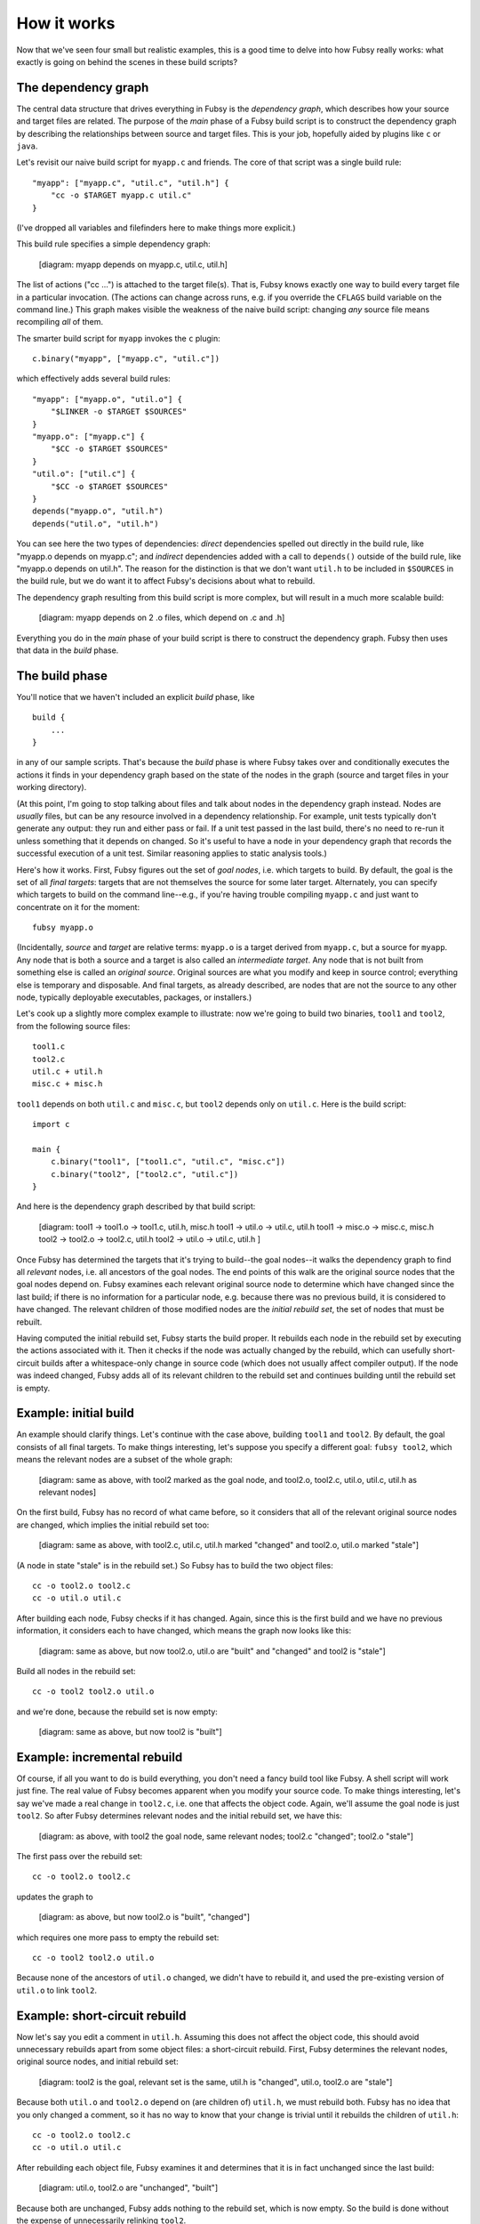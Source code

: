 How it works
============

Now that we've seen four small but realistic examples, this is a good
time to delve into how Fubsy really works: what exactly is going on
behind the scenes in these build scripts?

The dependency graph
--------------------

The central data structure that drives everything in Fubsy is the
*dependency graph*, which describes how your source and target files
are related. The purpose of the *main* phase of a Fubsy build script
is to construct the dependency graph by describing the relationships
between source and target files. This is your job, hopefully aided by
plugins like ``c`` or ``java``.

Let's revisit our naive build script for ``myapp.c`` and friends. The
core of that script was a single build rule::

    "myapp": ["myapp.c", "util.c", "util.h"] {
        "cc -o $TARGET myapp.c util.c"
    }

(I've dropped all variables and filefinders here to make things more
explicit.)

This build rule specifies a simple dependency graph:

    [diagram: myapp depends on myapp.c, util.c, util.h]

The list of actions ("cc ...") is attached to the target file(s). That
is, Fubsy knows exactly one way to build every target file in a
particular invocation. (The actions can change across runs, e.g. if
you override the ``CFLAGS`` build variable on the command line.) This
graph makes visible the weakness of the naive build script: changing
*any* source file means recompiling *all* of them.

The smarter build script for ``myapp`` invokes the ``c`` plugin::

    c.binary("myapp", ["myapp.c", "util.c"])

which effectively adds several build rules::

    "myapp": ["myapp.o", "util.o"] {
        "$LINKER -o $TARGET $SOURCES"
    }
    "myapp.o": ["myapp.c"] {
        "$CC -o $TARGET $SOURCES"
    }
    "util.o": ["util.c"] {
        "$CC -o $TARGET $SOURCES"
    }
    depends("myapp.o", "util.h")
    depends("util.o", "util.h")

You can see here the two types of dependencies: *direct* dependencies
spelled out directly in the build rule, like "myapp.o depends on
myapp.c"; and *indirect* dependencies added with a call to
``depends()`` outside of the build rule, like "myapp.o depends on
util.h". The reason for the distinction is that we don't want
``util.h`` to be included in ``$SOURCES`` in the build rule, but we do
want it to affect Fubsy's decisions about what to rebuild.

The dependency graph resulting from this build script is more complex,
but will result in a much more scalable build:

  [diagram: myapp depends on 2 .o files, which depend on .c and .h]

Everything you do in the *main* phase of your build script is there to
construct the dependency graph. Fubsy then uses that data in the
*build* phase.

The build phase
---------------

You'll notice that we haven't included an explicit *build* phase,
like ::

   build {
       ...
   }

in any of our sample scripts. That's because the *build* phase is
where Fubsy takes over and conditionally executes the actions it finds
in your dependency graph based on the state of the nodes in the graph
(source and target files in your working directory).

(At this point, I'm going to stop talking about files and talk about
nodes in the dependency graph instead. Nodes are *usually* files, but
can be any resource involved in a dependency relationship. For
example, unit tests typically don't generate any output: they run and
either pass or fail. If a unit test passed in the last build, there's
no need to re-run it unless something that it depends on changed. So
it's useful to have a node in your dependency graph that records the
successful execution of a unit test. Similar reasoning applies to
static analysis tools.)

Here's how it works. First, Fubsy figures out the set of *goal nodes*,
i.e. which targets to build. By default, the goal is the set of all
*final targets*: targets that are not themselves the source for some
later target. Alternately, you can specify which targets to build on
the command line--e.g., if you're having trouble compiling ``myapp.c``
and just want to concentrate on it for the moment::

    fubsy myapp.o

(Incidentally, *source* and *target* are relative terms: ``myapp.o``
is a target derived from ``myapp.c``, but a source for ``myapp``. Any
node that is both a source and a target is also called an
*intermediate target*. Any node that is not built from something else
is called an *original source*. Original sources are what you modify
and keep in source control; everything else is temporary and
disposable. And final targets, as already described, are nodes that
are not the source to any other node, typically deployable
executables, packages, or installers.)

Let's cook up a slightly more complex example to illustrate: now we're
going to build two binaries, ``tool1`` and ``tool2``, from the
following source files::

    tool1.c
    tool2.c
    util.c + util.h
    misc.c + misc.h

``tool1`` depends on both ``util.c`` and ``misc.c``, but ``tool2``
depends only on ``util.c``. Here is the build script::

    import c

    main {
        c.binary("tool1", ["tool1.c", "util.c", "misc.c"])
        c.binary("tool2", ["tool2.c", "util.c"])
    }

And here is the dependency graph described by that build script:

  [diagram:
  tool1 -> tool1.o -> tool1.c, util.h, misc.h
  tool1 -> util.o -> util.c, util.h
  tool1 -> misc.o -> misc.c, misc.h
  tool2 -> tool2.o -> tool2.c, util.h
  tool2 -> util.o -> util.c, util.h
  ]

Once Fubsy has determined the targets that it's trying to build--the
goal nodes--it walks the dependency graph to find all *relevant*
nodes, i.e. all ancestors of the goal nodes. The end points of this
walk are the original source nodes that the goal nodes depend on.
Fubsy examines each relevant original source node to determine which
have changed since the last build; if there is no information for a
particular node, e.g. because there was no previous build, it is
considered to have changed. The relevant children of those modified
nodes are the *initial rebuild set*, the set of nodes that must be
rebuilt.

Having computed the initial rebuild set, Fubsy starts the build
proper. It rebuilds each node in the rebuild set by executing the
actions associated with it. Then it checks if the node was actually
changed by the rebuild, which can usefully short-circuit builds after
a whitespace-only change in source code (which does not usually affect
compiler output). If the node was indeed changed, Fubsy adds all of
its relevant children to the rebuild set and continues building until
the rebuild set is empty.

Example: initial build
----------------------

An example should clarify things. Let's continue with the case above,
building ``tool1`` and ``tool2``. By default, the goal consists of all
final targets. To make things interesting, let's suppose you specify a
different goal: ``fubsy tool2``, which means the relevant nodes are a
subset of the whole graph:

  [diagram: same as above, with tool2 marked as the goal node,
  and tool2.o, tool2.c, util.o, util.c, util.h as relevant nodes]

On the first build, Fubsy has no record of what came before, so it
considers that all of the relevant original source nodes are changed,
which implies the initial rebuild set too:

  [diagram: same as above, with tool2.c, util.c, util.h marked
  "changed" and tool2.o, util.o marked "stale"]

(A node in state "stale" is in the rebuild set.) So Fubsy has to build
the two object files::

    cc -o tool2.o tool2.c
    cc -o util.o util.c

After building each node, Fubsy checks if it has changed. Again, since
this is the first build and we have no previous information, it
considers each to have changed, which means the graph now looks like this:

  [diagram: same as above, but now tool2.o, util.o are "built" and "changed"
  and tool2 is "stale"]

Build all nodes in the rebuild set::

    cc -o tool2 tool2.o util.o

and we're done, because the rebuild set is now empty:

  [diagram: same as above, but now tool2 is "built"]

Example: incremental rebuild
----------------------------

Of course, if all you want to do is build everything, you don't need a
fancy build tool like Fubsy. A shell script will work just fine. The
real value of Fubsy becomes apparent when you modify your source code.
To make things interesting, let's say we've made a real change in
``tool2.c``, i.e. one that affects the object code. Again, we'll
assume the goal node is just ``tool2``. So after Fubsy determines
relevant nodes and the initial rebuild set, we have this:

  [diagram: as above, with tool2 the goal node, same relevant nodes;
  tool2.c "changed"; tool2.o "stale"]

The first pass over the rebuild set::

    cc -o tool2.o tool2.c

updates the graph to

  [diagram: as above, but now tool2.o is "built", "changed"]

which requires one more pass to empty the rebuild set::

  cc -o tool2 tool2.o util.o

Because none of the ancestors of ``util.o`` changed, we didn't have to
rebuild it, and used the pre-existing version of ``util.o`` to link
``tool2``.

Example: short-circuit rebuild
------------------------------

Now let's say you edit a comment in ``util.h``. Assuming this does not
affect the object code, this should avoid unnecessary rebuilds apart
from some object files: a short-circuit rebuild. First, Fubsy
determines the relevant nodes, original source nodes, and initial
rebuild set:

  [diagram: tool2 is the goal, relevant set is the same, util.h is
  "changed", util.o, tool2.o are "stale"]

Because both ``util.o`` and ``tool2.o`` depend on (are children of)
``util.h``, we must rebuild both. Fubsy has no idea that you only
changed a comment, so it has no way to know that your change is
trivial until it rebuilds the children of ``util.h``::

    cc -o tool2.o tool2.c
    cc -o util.o util.c

After rebuilding each object file, Fubsy examines it and determines
that it is in fact unchanged since the last build:

  [diagram: util.o, tool2.o are "unchanged", "built"]

Because both are unchanged, Fubsy adds nothing to the rebuild set,
which is now empty. So the build is done without the expense of
unnecessarily relinking ``tool2``.
